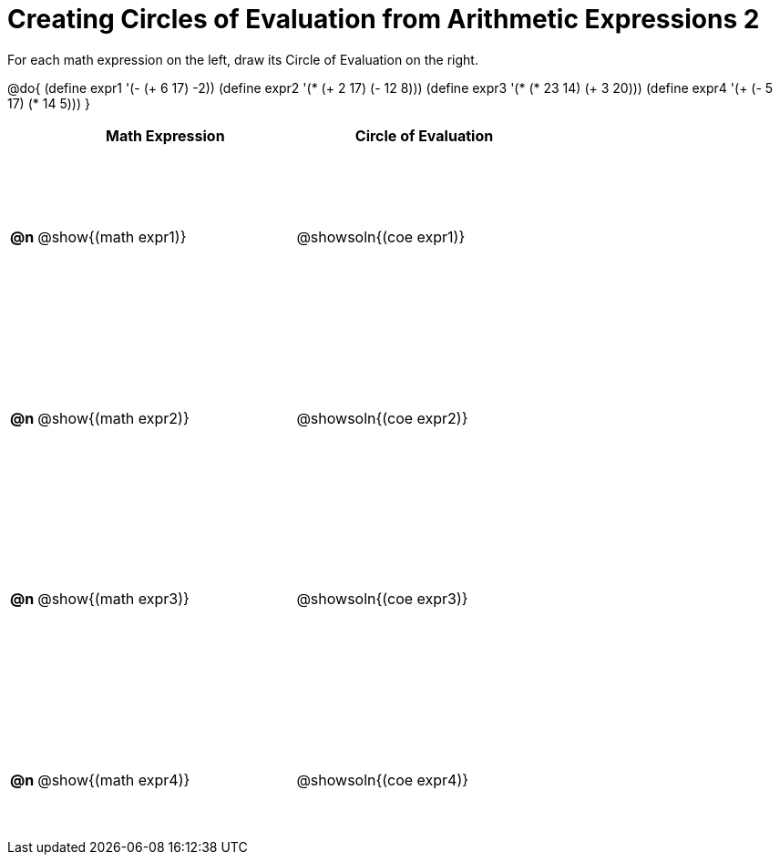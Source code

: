 = Creating Circles of Evaluation from Arithmetic Expressions 2

++++
<style>
  table { height: 95%; }
  #content { height: 9in; }
</style>
++++

For each math expression on the left, draw its Circle of Evaluation on the right.

@do{
  (define expr1 '(- (+ 6 17) -2))
  (define expr2 '(* (+ 2 17) (- 12 8)))
  (define expr3 '(* (* 23 14) (+ 3 20)))
  (define expr4 '(+ (- 5 17) (* 14 5)))
}

[cols="^.^1a,^.^10a,^.^10a",options="header",stripes="none"]
|===
|    | Math Expression                | Circle of Evaluation
|*@n*| @show{(math expr1)}      | @showsoln{(coe expr1)}
|*@n*| @show{(math expr2)}      | @showsoln{(coe expr2)}
|*@n*| @show{(math expr3)}      | @showsoln{(coe expr3)}
|*@n*| @show{(math expr4)}      | @showsoln{(coe expr4)}
|===
